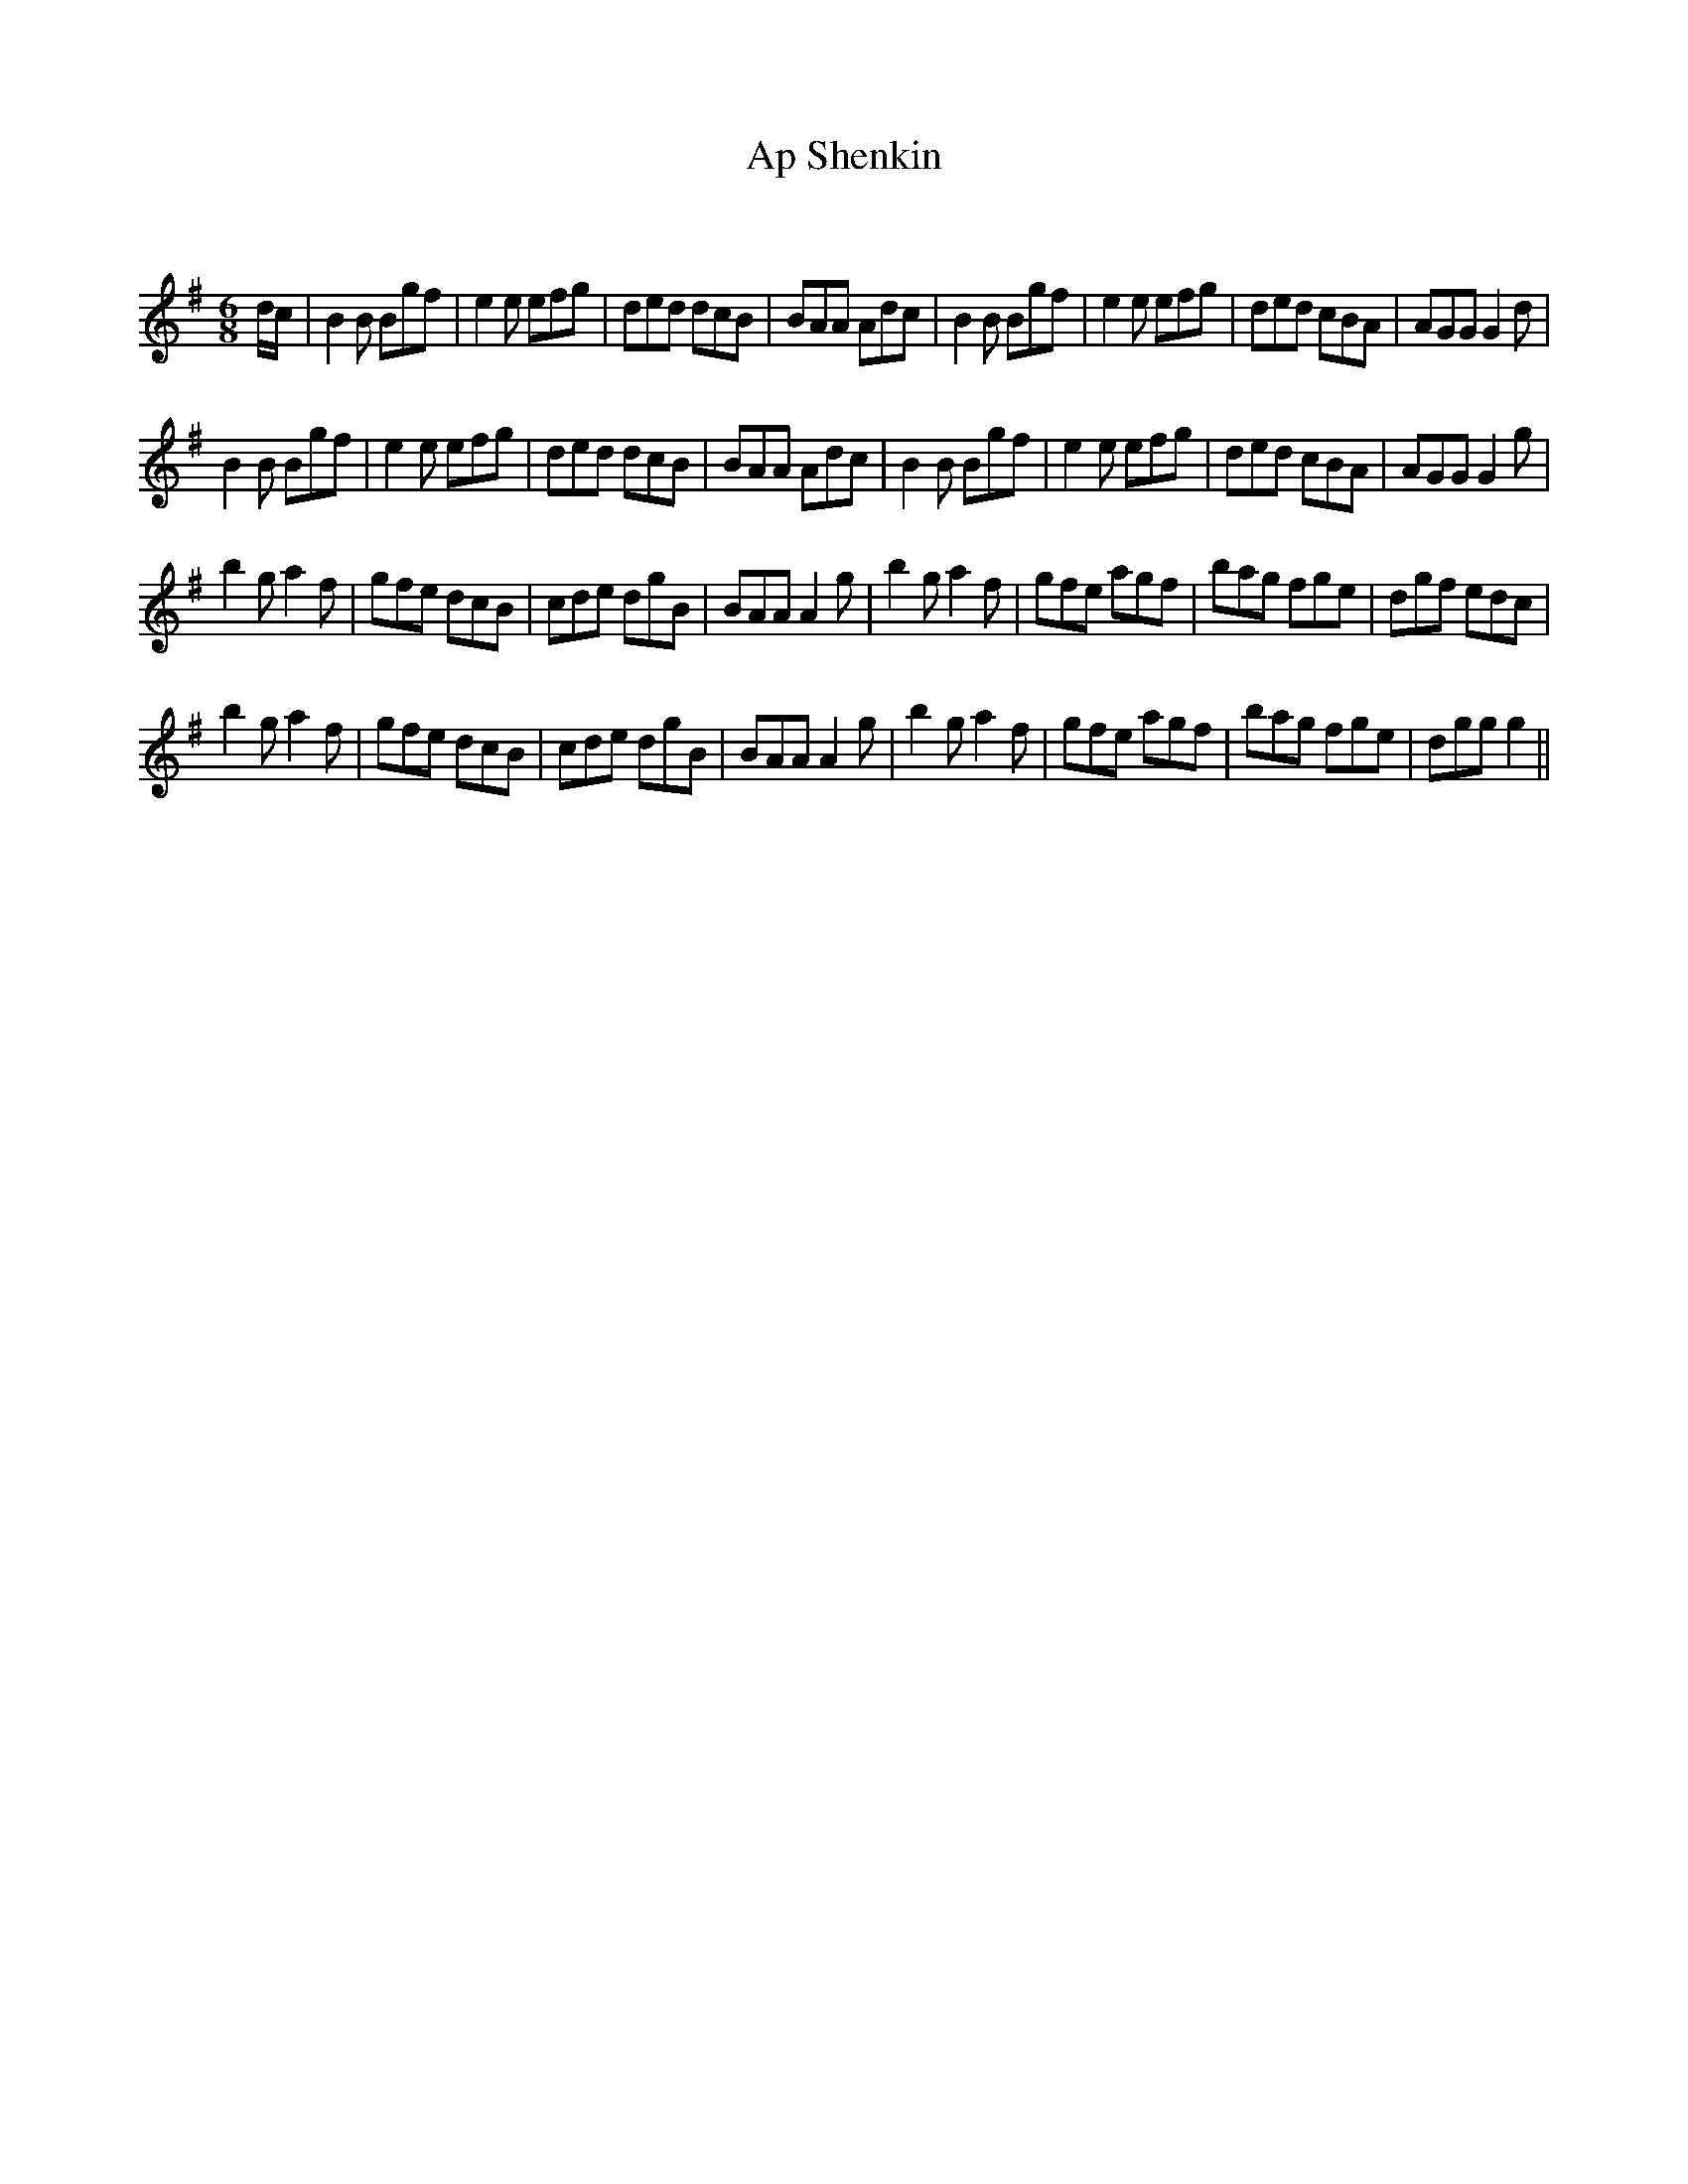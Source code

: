 X:1
T: Ap Shenkin
C:
R:Jig
Q:180
K:G
M:6/8
L:1/16
dc|B4B2 B2g2f2|e4e2 e2f2g2|d2e2d2 d2c2B2|B2A2A2 A2d2c2|B4B2 B2g2f2|e4e2 e2f2g2|d2e2d2 c2B2A2|A2G2G2 G4d2|
B4B2 B2g2f2|e4e2 e2f2g2|d2e2d2 d2c2B2|B2A2A2 A2d2c2|B4B2 B2g2f2|e4e2 e2f2g2|d2e2d2 c2B2A2|A2G2G2 G4g2|
b4g2 a4f2|g2f2e2 d2c2B2|c2d2e2 d2g2B2|B2A2A2 A4g2|b4g2 a4f2|g2f2e2 a2g2f2|b2a2g2 f2g2e2|d2g2f2 e2d2c2|
b4g2 a4f2|g2f2e2 d2c2B2|c2d2e2 d2g2B2|B2A2A2 A4g2|b4g2 a4f2|g2f2e2 a2g2f2|b2a2g2 f2g2e2|d2g2g2 g4||
